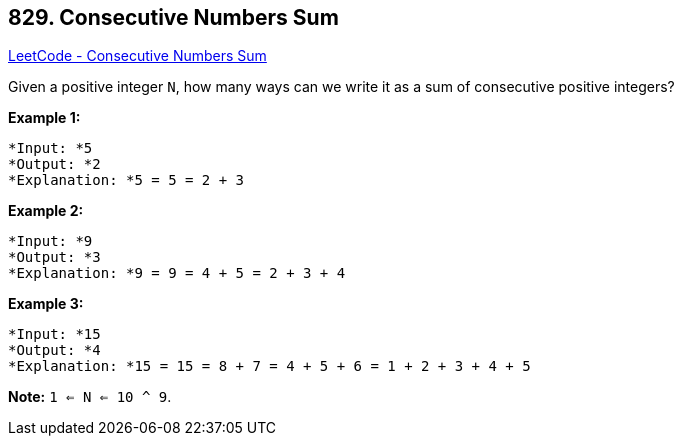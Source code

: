 == 829. Consecutive Numbers Sum

https://leetcode.com/problems/consecutive-numbers-sum/[LeetCode - Consecutive Numbers Sum]

Given a positive integer `N`, how many ways can we write it as a sum of consecutive positive integers?

*Example 1:*

[subs="verbatim,quotes"]
----
*Input: *5
*Output: *2
*Explanation: *5 = 5 = 2 + 3
----

*Example 2:*

[subs="verbatim,quotes"]
----
*Input: *9
*Output: *3
*Explanation: *9 = 9 = 4 + 5 = 2 + 3 + 4
----

*Example 3:*

[subs="verbatim,quotes"]
----
*Input: *15
*Output: *4
*Explanation: *15 = 15 = 8 + 7 = 4 + 5 + 6 = 1 + 2 + 3 + 4 + 5
----

*Note:* `1 <= N <= 10 ^ 9`.

